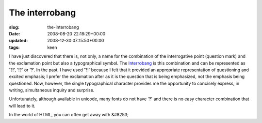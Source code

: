 The interrobang
===============

:slug: the-interrobang
:date: 2008-08-20 22:18:29+00:00
:updated: 2008-12-30 07:15:50+00:00
:tags: keen

I have just discovered that there is, not only, a name for the
combination of the interrogative point (question mark) and the
exclamation point but also a typographical symbol. The
`Interrobang <http://en.wikipedia.org/wiki/Interrobang>`__ is this
combination and can be represented as '?!', '!?' or '‽'. In the past, I
have used '?!' because I felt that it provided an appropriate
representation of questioning and excited emphasis; I prefer the
exclamation after as it is the question that is being emphasized, not
the emphasis being questioned. Now, however, the single typographical
character provides me the opportunity to concisely express, in writing,
simultaneous inquiry and surprise.

Unfortunately, although available in unicode, many fonts do not have '‽'
and there is no easy character combination that will lead to it.

In the world of HTML, you can often get away with &#8253;
